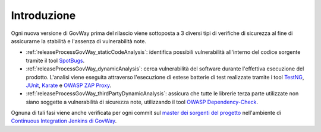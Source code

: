 .. _releaseProcessGovWay:

Introduzione
-------------------------------

Ogni nuova versione di GovWay prima del rilascio viene sottoposta a 3 diversi tipi di verifiche di sicurezza al fine di assicurarne la stabilità e l'assenza di vulnerabilità note.

- :ref:`releaseProcessGovWay_staticCodeAnalysis`: identifica possibili vulnerabilità all'interno del codice sorgente tramite il tool `SpotBugs <https://spotbugs.github.io/>`_.

- :ref:`releaseProcessGovWay_dynamicAnalysis`: cerca vulnerabilità del software durante l'effettiva esecuzione del prodotto. L'analisi viene eseguita attraverso l'esecuzione di estese batterie di test realizzate tramite i tool `TestNG <https://testng.org/doc/>`_, `JUnit <https://junit.org/junit4/>`_, `Karate <https://karatelabs.github.io/karate/>`_ e `OWASP ZAP Proxy <https://www.zaproxy.org/>`_.

- :ref:`releaseProcessGovWay_thirdPartyDynamicAnalysis`: assicura che tutte le librerie terza parte utilizzate non siano soggette a vulnerabilità di sicurezza note, utilizzando il tool `OWASP Dependency-Check <https://owasp.org/www-project-dependency-check/>`_.

Ognuna di tali fasi viene anche verificata per ogni commit sul `master dei sorgenti del progetto <https://github.com/link-it/govway/>`_ nell'ambiente di `Continuous Integration Jenkins di GovWay <https://jenkins.link.it/govway/job/GovWay/>`_. 
